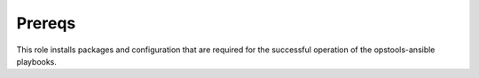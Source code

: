 Prereqs
-------

This role installs packages and configuration that are required for the
successful operation of the opstools-ansible playbooks.
